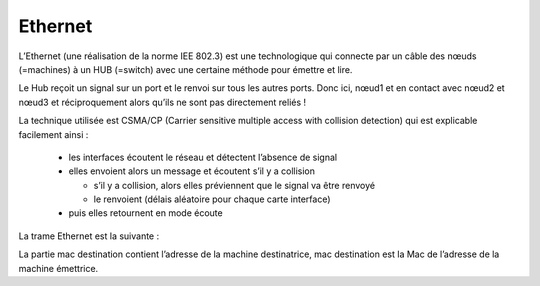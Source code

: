================================
Ethernet
================================

L’Ethernet (une réalisation de la norme IEE 802.3) est une technologique qui connecte
par un câble des nœuds (=machines) à un HUB (=switch) avec une certaine méthode pour émettre et lire.

.. image:: /assets/system/net/cours/ether.png

Le Hub reçoit un signal sur un port et le renvoi sur tous les autres ports. Donc ici,
nœud1 et en contact avec nœud2 et nœud3 et réciproquement alors qu’ils ne sont pas directement reliés !

La technique utilisée est CSMA/CP (Carrier sensitive multiple access with collision detection)
qui est explicable facilement ainsi :

	*	les interfaces écoutent le réseau et détectent l’absence de signal
	*	elles envoient alors un message et écoutent s’il y a collision

		*	s’il y a collision, alors elles préviennent que le signal va être renvoyé
		*	le renvoient (délais aléatoire pour chaque carte interface)

	*	puis elles retournent en mode écoute

La trame Ethernet est la suivante :

.. image:: /assets/system/net/cours/trameE.png

La partie mac destination contient l’adresse de la machine destinatrice,
mac destination est la Mac de l’adresse de la machine émettrice.